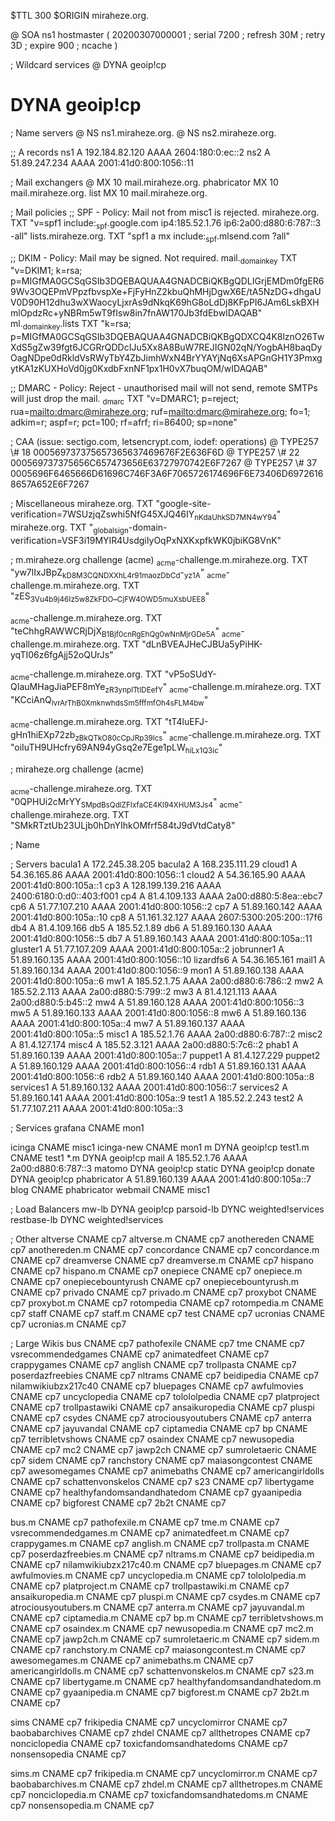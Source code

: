 $TTL 300
$ORIGIN miraheze.org.

@		SOA ns1 hostmaster (
		20200307000001	; serial
		7200		; refresh
		30M		; retry
		3D		; expire
		900		; ncache
)

; Wildcard services
@		DYNA	geoip!cp
*		DYNA	geoip!cp

; Name servers
@		NS	ns1.miraheze.org.
@		NS	ns2.miraheze.org.

;; A records
ns1		A	192.184.82.120
		AAAA	2604:180:0:ec::2
ns2		A	51.89.247.234
		AAAA	2001:41d0:800:1056::11

; Mail exchangers
@		MX	10	mail.miraheze.org.
phabricator	MX	10	mail.miraheze.org.
list		MX	10	mail.miraheze.org.

; Mail policies
;; SPF - Policy: Mail not from misc1 is rejected.
miraheze.org.	TXT	"v=spf1 include:_spf.google.com ip4:185.52.1.76 ip6:2a00:d880:6:787::3 -all"
lists.miraheze.org. 	 TXT 	 "spf1 a mx include:_spf.mlsend.com ?all"

;; DKIM - Policy: Mail may be signed. Not required.
mail._domainkey	TXT	"v=DKIM1; k=rsa; p=MIGfMA0GCSqGSIb3DQEBAQUAA4GNADCBiQKBgQDLIGrjEMDm0fgER69Wv3OQEPmVPpzfbvspXe+FjFyHnZ2kbuQhMHjDgwX6E/tA5NzDG+dhgaUV0D90H12dhu3wXWaocyLjxrAs9dNkqK69hG8oLdDj8KFpPI6JAm6LskBXHmlOpdzRc+yNBRm5wT9fIsw8in7fnAW170Jb3fdEbwIDAQAB"
ml._domainkey.lists	TXT	"k=rsa; p=MIGfMA0GCSqGSIb3DQEBAQUAA4GNADCBiQKBgQDXCQ4K8lznO26TwXdS5gZw39fgt6JCGRrQDDcIJu5Xx8A8BuW7REJIGN02qN/YogbAH8baqDyOagNDpe0dRkldVsRWyTbY4ZbJimhWxN4BrYYAYjNq6XsAPGnGH1Y3PmxgytKA1zKUXHoVd0jg0KxdbFxnNF1px1H0vX7buqOM/wIDAQAB"

;; DMARC - Policy: Reject - unauthorised mail will not send, remote SMTPs will just drop the mail.
_dmarc		TXT	"v=DMARC1; p=reject; rua=mailto:dmarc@miraheze.org; ruf=mailto:dmarc@miraheze.org; fo=1; adkim=r; aspf=r; pct=100; rf=afrf; ri=86400; sp=none"

; CAA (issue: sectigo.com, letsencrypt.com, iodef: operations)
@		TYPE257	\# 18 000569737375657365637469676F2E636F6D
@		TYPE257 \# 22 000569737375656C657473656E63727970742E6F7267
@		TYPE257 \# 37 0005696F6465666D61696C746F3A6F7065726174696F6E73406D69726168657A652E6F7267

; Miscellaneous
miraheze.org.   TXT     "google-site-verification=7WSUzjqZswhi5NfG45XJQ46IY_nKdaUhkSD7MN4wY94"
miraheze.org.	TXT	"_globalsign-domain-verification=VSF3i19MYIR4UsdgiIyOqPxNXKxpfkWK0jbiKG8VnK"

; m.miraheze.org challenge (acme)
_acme-challenge.m.miraheze.org.   TXT     "yw7lIxJBpZ_kD8M3CQNDX_XhL4r91maozDbCd-_yz1A"
_acme-challenge.m.miraheze.org.   TXT     "zES_3Vu4b9j46Iz5w8ZkFDO__CjFW4OWD5muXsbUEE8"

_acme-challenge.m.miraheze.org.   TXT     "teChhgRAWWCRjDjX_B1Bjf0cnRgEhQg0wNnMjrGDe5A"
_acme-challenge.m.miraheze.org.   TXT     "dLnBVEAJHeCJBUa5yPiHK-yqTI06z6fgAjj52oQUrJs"

_acme-challenge.m.miraheze.org.   TXT     "vP5oSUdY-QIauMHagJiaPEF8mYe_zR3ynplTtIDEefY"
_acme-challenge.m.miraheze.org.   TXT     "KCciAnQ_lvrArThB0XmknwhdsSm5fffmfOh4sFLM4bw"

_acme-challenge.m.miraheze.org.   TXT     "tT4luEFJ-gHn1hiEXp72zb_zBkQTkO80cCpJRp39lcs"
_acme-challenge.m.miraheze.org.   TXT     "oiIuTH9UHcfry69AN94yGsq2e7Ege1pLW_hiLx1Q3ic"

; miraheze.org challenge (acme)

_acme-challenge.miraheze.org.   TXT     "0QPHUi2cMrYY_SMpdBsQdlZFIxfaCE4Kl94XHUM3Js4"
_acme-challenge.miraheze.org.   TXT     "SMkRTztUb23ULjb0hDnYIhkOMfrf584tJ9dVtdCaty8"

; Name

; Servers
bacula1		A	172.245.38.205
bacula2		A	168.235.111.29
cloud1		A	54.36.165.86
		AAAA	2001:41d0:800:1056::1
cloud2		A	54.36.165.90
		AAAA	2001:41d0:800:105a::1
cp3		A	128.199.139.216
		AAAA	2400:6180:0:d0::403:f001
cp4		A	81.4.109.133
		AAAA	2a00:d880:5:8ea::ebc7
cp6		A	51.77.107.210
		AAAA	2001:41d0:800:1056::2
cp7		A	51.89.160.142
		AAAA	2001:41d0:800:105a::10
cp8		A	51.161.32.127
		AAAA	2607:5300:205:200::17f6
db4		A	81.4.109.166
db5		A	185.52.1.89
db6		A	51.89.160.130
		AAAA	2001:41d0:800:1056::5
db7		A	51.89.160.143
		AAAA	2001:41d0:800:105a::11
gluster1	A	51.77.107.209
		AAAA	2001:41d0:800:105a::2
jobrunner1	A	51.89.160.135
		AAAA	2001:41d0:800:1056::10
lizardfs6	A	54.36.165.161
mail1		A	51.89.160.134
		AAAA	2001:41d0:800:1056::9
mon1		A	51.89.160.138
		AAAA	2001:41d0:800:105a::6
mw1		A	185.52.1.75
		AAAA	2a00:d880:6:786::2
mw2		A	185.52.2.113
		AAAA	2a00:d880:5:799::2
mw3		A	81.4.121.113
		AAAA	2a00:d880:5:b45::2
mw4		A	51.89.160.128
		AAAA	2001:41d0:800:1056::3
mw5		A	51.89.160.133
		AAAA	2001:41d0:800:1056::8
mw6		A	51.89.160.136
		AAAA	2001:41d0:800:105a::4
mw7		A	51.89.160.137
		AAAA	2001:41d0:800:105a::5
misc1		A	185.52.1.76
		AAAA	2a00:d880:6:787::2
misc2		A	81.4.127.174
misc4		A	185.52.3.121
		AAAA	2a00:d880:5:7c6::2
phab1		A	51.89.160.139
		AAAA	2001:41d0:800:105a::7
puppet1		A	81.4.127.229
puppet2		A	51.89.160.129
		AAAA	2001:41d0:800:1056::4
rdb1		A	51.89.160.131
		AAAA	2001:41d0:800:1056::6
rdb2		A	51.89.160.140
		AAAA	2001:41d0:800:105a::8
services1	A	51.89.160.132
		AAAA	2001:41d0:800:1056::7
services2	A	51.89.160.141
		AAAA	2001:41d0:800:105a::9
test1		A	185.52.2.243
test2		A	51.77.107.211
		AAAA	2001:41d0:800:105a::3

; Services
grafana		CNAME	mon1

icinga		CNAME	misc1
icinga-new	CNAME	mon1
m		DYNA	geoip!cp
test1.m		CNAME	test1
*.m		DYNA	geoip!cp
mail		A	185.52.1.76
		AAAA	2a00:d880:6:787::3
matomo		DYNA	geoip!cp
static		DYNA	geoip!cp
donate		DYNA	geoip!cp
phabricator	A	51.89.160.139
		AAAA	2001:41d0:800:105a::7
blog		CNAME	phabricator
webmail		CNAME	misc1

; Load Balancers
mw-lb			DYNA	geoip!cp
parsoid-lb		DYNC	weighted!services
restbase-lb		DYNC	weighted!services

; Other
altverse		CNAME	cp7
altverse.m		CNAME	cp7
anothereden		CNAME	cp7
anothereden.m		CNAME	cp7
concordance		CNAME	cp7
concordance.m		CNAME	cp7
dreamverse		CNAME	cp7
dreamverse.m		CNAME	cp7
hispano 		CNAME	cp7
hispano.m		CNAME	cp7
onepiece		CNAME	cp7
onepiece.m		CNAME	cp7
onepiecebountyrush	CNAME	cp7
onepiecebountyrush.m	CNAME	cp7
privado		        CNAME	cp7
privado.m		CNAME	cp7
proxybot		CNAME	cp7
proxybot.m		CNAME	cp7
rotompedia		CNAME	cp7
rotompedia.m		CNAME	cp7
staff   		CNAME	cp7
staff.m 		CNAME	cp7
test    		CNAME	cp7
ucronias		CNAME	cp7
ucronias.m		CNAME	cp7

; Large Wikis
bus		        CNAME	cp7
pathofexile		        CNAME	cp7
tme		        CNAME	cp7
vsrecommendedgames		        CNAME	cp7
animatedfeet		        CNAME	cp7
crappygames		        CNAME	cp7
anglish		        CNAME	cp7
trollpasta		        CNAME	cp7
poserdazfreebies		        CNAME	cp7
nltrams		        CNAME	cp7
beidipedia		        CNAME	cp7
nilamwikiubzx217c40		        CNAME	cp7
bluepages		        CNAME	cp7
awfulmovies		        CNAME	cp7
uncyclopedia		        CNAME	cp7
tolololpedia		        CNAME	cp7
platproject		        CNAME	cp7
trollpastawiki		        CNAME	cp7
ansaikuropedia		        CNAME	cp7
pluspi		        CNAME	cp7
csydes		        CNAME	cp7
atrociousyoutubers		        CNAME	cp7
anterra		        CNAME	cp7
jayuvandal		        CNAME	cp7
ciptamedia		        CNAME	cp7
bp		        CNAME	cp7
terribletvshows		        CNAME	cp7
osaindex		        CNAME	cp7
newusopedia		        CNAME	cp7
mc2		        CNAME	cp7
jawp2ch		        CNAME	cp7
sumroletaeric		        CNAME	cp7
sidem		        CNAME	cp7
ranchstory		        CNAME	cp7
maiasongcontest		        CNAME	cp7
awesomegames		        CNAME	cp7
animebaths		        CNAME	cp7
americangirldolls		        CNAME	cp7
schattenvonskelos		        CNAME	cp7
s23		        CNAME	cp7
libertygame		        CNAME	cp7
healthyfandomsandandhatedom		        CNAME	cp7
gyaanipedia		        CNAME	cp7
bigforest		        CNAME	cp7
2b2t		        CNAME	cp7

bus.m		        CNAME	cp7
pathofexile.m		        CNAME	cp7
tme.m		        CNAME	cp7
vsrecommendedgames.m		        CNAME	cp7
animatedfeet.m		        CNAME	cp7
crappygames.m		        CNAME	cp7
anglish.m		        CNAME	cp7
trollpasta.m		        CNAME	cp7
poserdazfreebies.m		        CNAME	cp7
nltrams.m		        CNAME	cp7
beidipedia.m		        CNAME	cp7
nilamwikiubzx217c40.m		        CNAME	cp7
bluepages.m		        CNAME	cp7
awfulmovies.m		        CNAME	cp7
uncyclopedia.m		        CNAME	cp7
tolololpedia.m		        CNAME	cp7
platproject.m		        CNAME	cp7
trollpastawiki.m		        CNAME	cp7
ansaikuropedia.m		        CNAME	cp7
pluspi.m		        CNAME	cp7
csydes.m		        CNAME	cp7
atrociousyoutubers.m		        CNAME	cp7
anterra.m		        CNAME	cp7
jayuvandal.m		        CNAME	cp7
ciptamedia.m		        CNAME	cp7
bp.m		        CNAME	cp7
terribletvshows.m		        CNAME	cp7
osaindex.m		        CNAME	cp7
newusopedia.m		        CNAME	cp7
mc2.m		        CNAME	cp7
jawp2ch.m		        CNAME	cp7
sumroletaeric.m		        CNAME	cp7
sidem.m		        CNAME	cp7
ranchstory.m		        CNAME	cp7
maiasongcontest.m		        CNAME	cp7
awesomegames.m		        CNAME	cp7
animebaths.m		        CNAME	cp7
americangirldolls.m		        CNAME	cp7
schattenvonskelos.m		        CNAME	cp7
s23.m		        CNAME	cp7
libertygame.m		        CNAME	cp7
healthyfandomsandandhatedom.m		        CNAME	cp7
gyaanipedia.m		        CNAME	cp7
bigforest.m		        CNAME	cp7
2b2t.m		        CNAME	cp7

sims		CNAME	cp7
frikipedia		CNAME	cp7
uncyclomirror		CNAME	cp7
baobabarchives		CNAME	cp7
zhdel		CNAME	cp7
allthetropes		CNAME	cp7
nonciclopedia		CNAME	cp7
toxicfandomsandhatedoms		CNAME	cp7
nonsensopedia		CNAME	cp7

sims.m		CNAME	cp7
frikipedia.m		CNAME	cp7
uncyclomirror.m		CNAME	cp7
baobabarchives.m		CNAME	cp7
zhdel.m		CNAME	cp7
allthetropes.m		CNAME	cp7
nonciclopedia.m		CNAME	cp7
toxicfandomsandhatedoms.m		CNAME	cp7
nonsensopedia.m		CNAME	cp7
